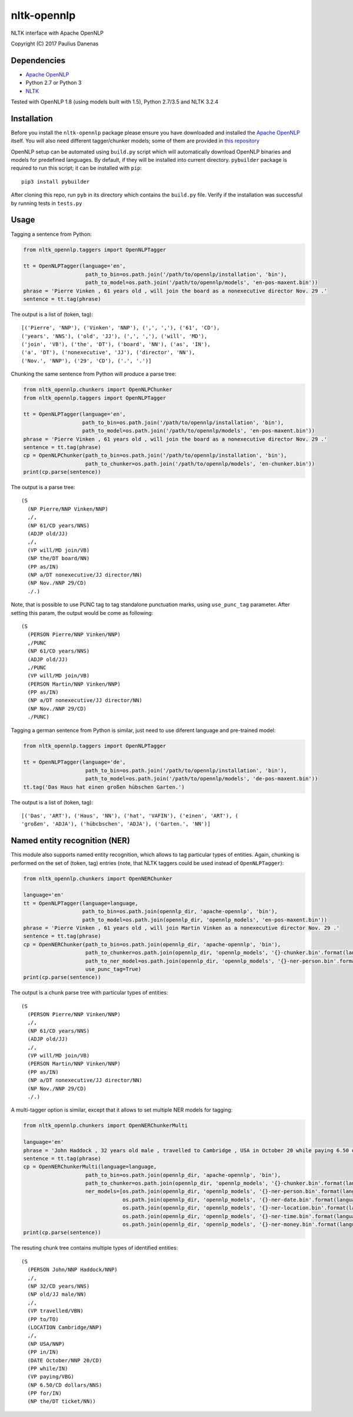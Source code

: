 nltk-opennlp
============

NLTK interface with Apache OpenNLP

Copyright (C) 2017 Paulius Danenas

Dependencies
------------

-  `Apache OpenNLP <https://opennlp.apache.org/>`__
-  Python 2.7 or Python 3
-  `NLTK <http://nltk.org/>`__

Tested with OpenNLP 1.8 (using models built with 1.5), Python 2.7/3.5 and NLTK 3.2.4

Installation
------------

Before you install the ``nltk-opennlp`` package please ensure you
have downloaded and installed the `Apache OpenNLP <https://opennlp.apache.org/>`__
itself. You will also need different tagger/chunker models; some of them are provided in
`this repository <http://opennlp.sourceforge.net/models-1.5/>`__

OpenNLP setup can be automated using ``build.py`` script which will automatically download OpenNLP binaries and models for predefined languages.
By default, if they will be installed into current directory. ``pybuilder`` package is required to run this script; it can be installed with ``pip``:

::

  pip3 install pybuilder

After cloning this repo, run ``pyb`` in its directory which contains the ``build.py`` file. Verify if the installation was successful by running tests in ``tests.py``

Usage
-----

Tagging a sentence from Python:

.. code:: python

    from nltk_opennlp.taggers import OpenNLPTagger

    tt = OpenNLPTagger(language='en',
                        path_to_bin=os.path.join('/path/to/opennlp/installation', 'bin'),
                        path_to_model=os.path.join('/path/to/opennlp/models', 'en-pos-maxent.bin'))
    phrase = 'Pierre Vinken , 61 years old , will join the board as a nonexecutive director Nov. 29 .'
    sentence = tt.tag(phrase)

The output is a list of (token, tag):

::

    [('Pierre', 'NNP'), ('Vinken', 'NNP'), (',', ','), ('61', 'CD'),
    ('years', 'NNS'), ('old', 'JJ'), (',', ','), ('will', 'MD'),
    ('join', 'VB'), ('the', 'DT'), ('board', 'NN'), ('as', 'IN'),
    ('a', 'DT'), ('nonexecutive', 'JJ'), ('director', 'NN'),
    ('Nov.', 'NNP'), ('29', 'CD'), ('.', '.')]


Chunking the same sentence from Python will produce a parse tree:

.. code:: python

    from nltk_opennlp.chunkers import OpenNLPChunker
    from nltk_opennlp.taggers import OpenNLPTagger

    tt = OpenNLPTagger(language='en',
                       path_to_bin=os.path.join('/path/to/opennlp/installation', 'bin'),
                       path_to_model=os.path.join('/path/to/opennlp/models', 'en-pos-maxent.bin'))
    phrase = 'Pierre Vinken , 61 years old , will join the board as a nonexecutive director Nov. 29 .'
    sentence = tt.tag(phrase)
    cp = OpenNLPChunker(path_to_bin=os.path.join('/path/to/opennlp/installation', 'bin'),
                        path_to_chunker=os.path.join('/path/to/opennlp/models', 'en-chunker.bin'))
    print(cp.parse(sentence))

The output is a parse tree:

::

    (S
      (NP Pierre/NNP Vinken/NNP)
      ,/,
      (NP 61/CD years/NNS)
      (ADJP old/JJ)
      ,/,
      (VP will/MD join/VB)
      (NP the/DT board/NN)
      (PP as/IN)
      (NP a/DT nonexecutive/JJ director/NN)
      (NP Nov./NNP 29/CD)
      ./.)

Note, that is possible to use PUNC tag to tag standalone punctuation marks, using ``use_punc_tag`` parameter. After setting this param, the output would be come as following:

::

    (S
      (PERSON Pierre/NNP Vinken/NNP)
      ,/PUNC
      (NP 61/CD years/NNS)
      (ADJP old/JJ)
      ,/PUNC
      (VP will/MD join/VB)
      (PERSON Martin/NNP Vinken/NNP)
      (PP as/IN)
      (NP a/DT nonexecutive/JJ director/NN)
      (NP Nov./NNP 29/CD)
      ./PUNC)

Tagging a german sentence from Python is similar, just need to use diferent language and pre-trained model:

.. code:: python

    from nltk_opennlp.taggers import OpenNLPTagger

    tt = OpenNLPTagger(language='de',
                        path_to_bin=os.path.join('/path/to/opennlp/installation', 'bin'),
                        path_to_model=os.path.join('/path/to/opennlp/models', 'de-pos-maxent.bin'))
    tt.tag('Das Haus hat einen großen hübschen Garten.')

The output is a list of (token, tag):

::

    [('Das', 'ART'), ('Haus', 'NN'), ('hat', 'VAFIN'), ('einen', 'ART'), (
    'großen', 'ADJA'), ('hübcbschen', 'ADJA'), ('Garten.', 'NN')]

Named entity recognition (NER)
------------------------------

This module also supports named entity recognition, which allows to tag particular types of entities. Again, chunking
is performed on the set of (token, tag) entries (note, that NLTK taggers could be used instead of ``OpenNLPTagger``):

.. code:: python

    from nltk_opennlp.chunkers import OpenNERChunker

    language='en'
    tt = OpenNLPTagger(language=language,
                       path_to_bin=os.path.join(opennlp_dir, 'apache-opennlp', 'bin'),
                       path_to_model=os.path.join(opennlp_dir, 'opennlp_models', 'en-pos-maxent.bin'))
    phrase = 'Pierre Vinken , 61 years old , will join Martin Vinken as a nonexecutive director Nov. 29 .'
    sentence = tt.tag(phrase)
    cp = OpenNERChunker(path_to_bin=os.path.join(opennlp_dir, 'apache-opennlp', 'bin'),
                        path_to_chunker=os.path.join(opennlp_dir, 'opennlp_models', '{}-chunker.bin'.format(language)),
                        path_to_ner_model=os.path.join(opennlp_dir, 'opennlp_models', '{}-ner-person.bin'.format(language)),
                        use_punc_tag=True)
    print(cp.parse(sentence))

The output is a chunk parse tree with particular types of entities:

::

    (S
      (PERSON Pierre/NNP Vinken/NNP)
      ,/,
      (NP 61/CD years/NNS)
      (ADJP old/JJ)
      ,/,
      (VP will/MD join/VB)
      (PERSON Martin/NNP Vinken/NNP)
      (PP as/IN)
      (NP a/DT nonexecutive/JJ director/NN)
      (NP Nov./NNP 29/CD)
      ./.)

A multi-tagger option is similar, except that it allows to set multiple NER models for tagging:

.. code:: python

    from nltk_opennlp.chunkers import OpenNERChunkerMulti

    language='en'
    phrase = 'John Haddock , 32 years old male , travelled to Cambridge , USA in October 20 while paying 6.50 dollars for the ticket'
    sentence = tt.tag(phrase)
    cp = OpenNERChunkerMulti(language=language,
                        path_to_bin=os.path.join(opennlp_dir, 'apache-opennlp', 'bin'),
                        path_to_chunker=os.path.join(opennlp_dir, 'opennlp_models', '{}-chunker.bin'.format(language)),
                        ner_models=[os.path.join(opennlp_dir, 'opennlp_models', '{}-ner-person.bin'.format(language)),
                                    os.path.join(opennlp_dir, 'opennlp_models', '{}-ner-date.bin'.format(language)),
                                    os.path.join(opennlp_dir, 'opennlp_models', '{}-ner-location.bin'.format(language)),
                                    os.path.join(opennlp_dir, 'opennlp_models', '{}-ner-time.bin'.format(language)),
                                    os.path.join(opennlp_dir, 'opennlp_models', '{}-ner-money.bin'.format(language))])
    print(cp.parse(sentence))

The resuting chunk tree contains multiple types of identified entities:

::

    (S
      (PERSON John/NNP Haddock/NNP)
      ,/,
      (NP 32/CD years/NNS)
      (NP old/JJ male/NN)
      ,/,
      (VP travelled/VBN)
      (PP to/TO)
      (LOCATION Cambridge/NNP)
      ,/,
      (NP USA/NNP)
      (PP in/IN)
      (DATE October/NNP 20/CD)
      (PP while/IN)
      (VP paying/VBG)
      (NP 6.50/CD dollars/NNS)
      (PP for/IN)
      (NP the/DT ticket/NN))